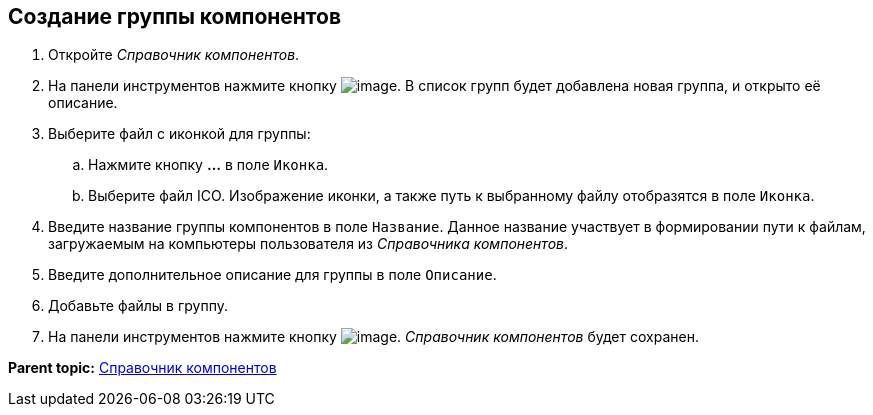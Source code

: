 [[ariaid-title1]]
== Создание группы компонентов

. [.ph .cmd]#Откройте [.dfn .term]_Справочник компонентов_.#
. [.ph .cmd]#На панели инструментов нажмите кнопку image:img/Buttons/addComponentsGroup.png[image]. В список групп будет добавлена новая группа, и открыто её описание.#
. [.ph .cmd]#Выберите файл с иконкой для группы:#
[loweralpha]
.. [.ph .cmd]#Нажмите кнопку [.ph .uicontrol]*…* в поле [.kbd .ph .userinput]`Иконка`.#
.. [.ph .cmd]#Выберите файл ICO. Изображение иконки, а также путь к выбранному файлу отобразятся в поле [.kbd .ph .userinput]`Иконка`.#
. [.ph .cmd]#Введите название группы компонентов в поле [.kbd .ph .userinput]`Название`. Данное название участвует в формировании пути к файлам, загружаемым на компьютеры пользователя из [.dfn .term]_Справочника компонентов_.#
. [.ph .cmd]#Введите дополнительное описание для группы в поле [.kbd .ph .userinput]`Описание`.#
. [.ph .cmd]#Добавьте файлы в группу.#
. [.ph .cmd]#На панели инструментов нажмите кнопку image:img/Buttons/saveComponentsDirectory.png[image]. [.dfn .term]_Справочник компонентов_ будет сохранен.#

*Parent topic:* xref:../topics/ComponentsDirectory.adoc[Справочник компонентов]
